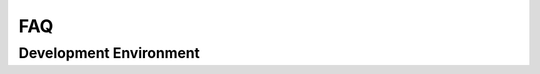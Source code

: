 FAQ
===

Development Environment
-----------------------

.. collapse:: CMake 3.20.0 or higher is required.

   위와 같은 CMake 상위 버전이 필요하다는 메시지는 이미 설치된 CMake 프로그램의 버전이 SDK 에서 지원하지 않는 하위 버전이기 때문입니다. 기존 버전을 삭제하거나, 새로운 버전의 경로를 기존 버전의 경로보다 우선하도록 설정해주세요.

.. collapse:: DFU in FS Mode 드라이버 오류

   다음 프로그램을 설치합니다: https://www.st.com/en/development-tools/stm32cubeprog.html
